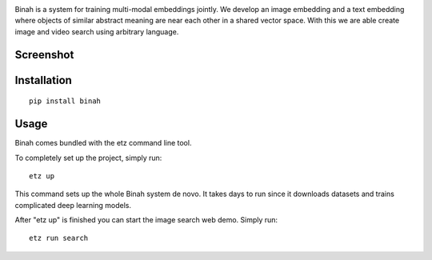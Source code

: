 .. image:: binah/apps/image_search/static/assets/logo.svg

Binah is a system for training multi-modal embeddings jointly. We develop
an image embedding and a text embedding where objects of similar abstract 
meaning are near each other in a shared vector space. With this we are 
able create image and video search using arbitrary language.

Screenshot
~~~~~~~~~~

.. image:: screenshot.png

Installation
~~~~~~~~~~~~

::

    pip install binah

Usage
~~~~~

Binah comes bundled with the etz command line tool.

To completely set up the project, simply run:

::

    etz up

This command sets up the whole Binah system de novo. It takes days to 
run since it downloads datasets and trains complicated deep learning 
models.

After "etz up" is finished you can start the image search web demo.
Simply run:

::

    etz run search